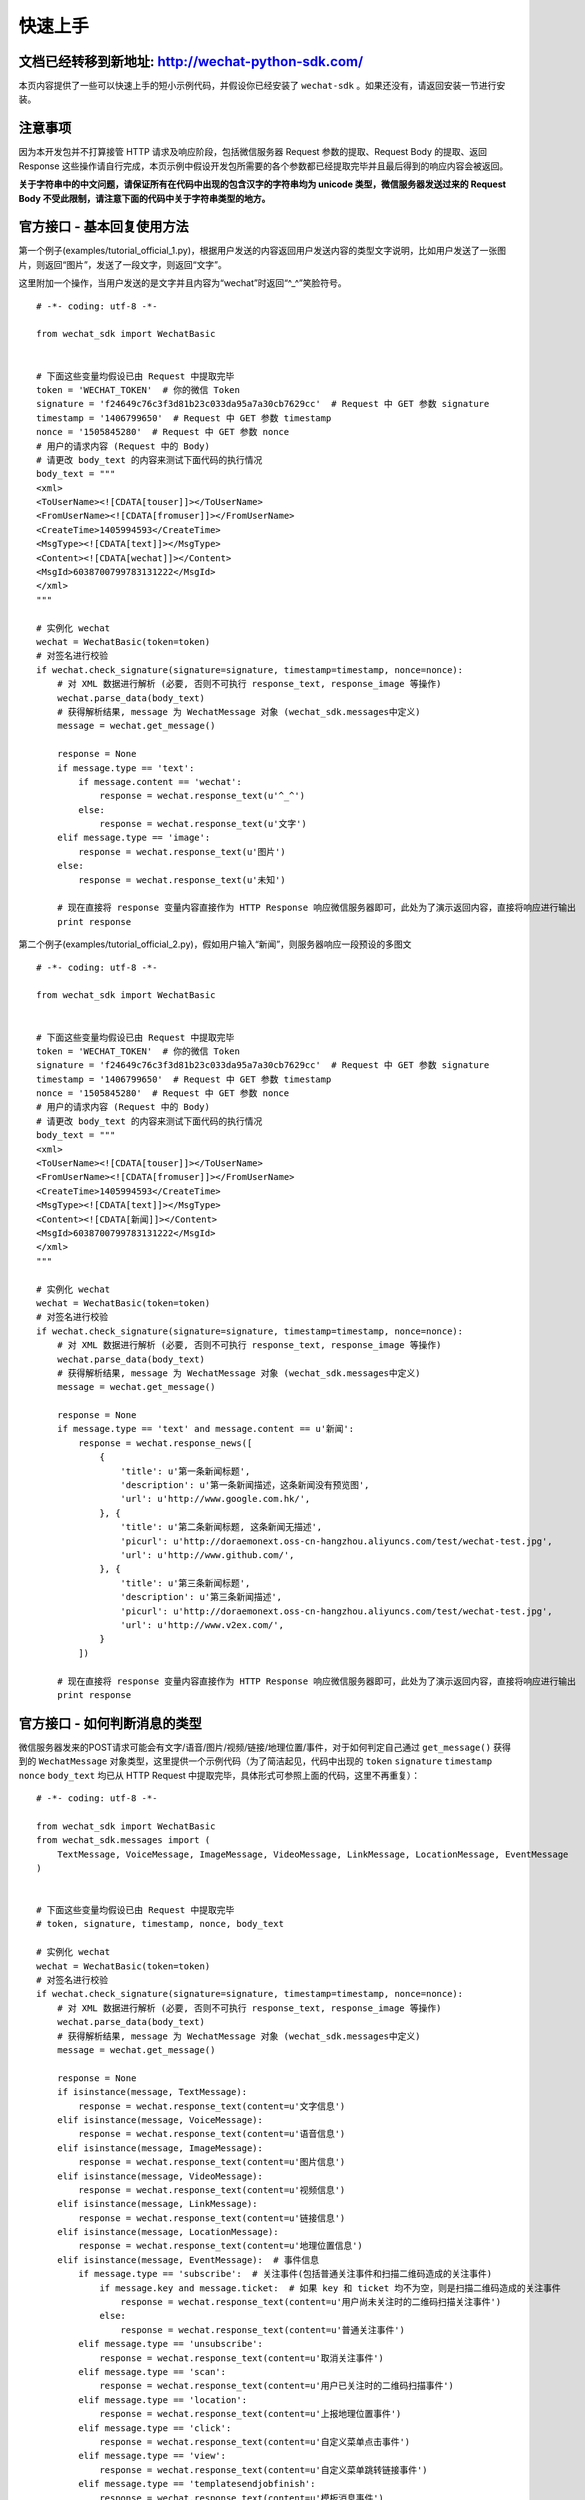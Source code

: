 快速上手
=========================

文档已经转移到新地址: `http://wechat-python-sdk.com/ <http://wechat-python-sdk.com/>`_
---------------------------------------------------------------------------------------

本页内容提供了一些可以快速上手的短小示例代码，并假设你已经安装了 ``wechat-sdk`` 。如果还没有，请返回安装一节进行安装。

注意事项
-------------------------

因为本开发包并不打算接管 HTTP 请求及响应阶段，包括微信服务器 Request 参数的提取、Request Body 的提取、返回 Response 这些操作请自行完成，本页示例中假设开发包所需要的各个参数都已经提取完毕并且最后得到的响应内容会被返回。

**关于字符串中的中文问题，请保证所有在代码中出现的包含汉字的字符串均为 unicode 类型，微信服务器发送过来的 Request Body 不受此限制，请注意下面的代码中关于字符串类型的地方。**

官方接口 - 基本回复使用方法
------------------------------

第一个例子(examples/tutorial_official_1.py)，根据用户发送的内容返回用户发送内容的类型文字说明，比如用户发送了一张图片，则返回“图片”，发送了一段文字，则返回“文字”。

这里附加一个操作，当用户发送的是文字并且内容为“wechat”时返回“^_^”笑脸符号。

::

    # -*- coding: utf-8 -*-

    from wechat_sdk import WechatBasic


    # 下面这些变量均假设已由 Request 中提取完毕
    token = 'WECHAT_TOKEN'  # 你的微信 Token
    signature = 'f24649c76c3f3d81b23c033da95a7a30cb7629cc'  # Request 中 GET 参数 signature
    timestamp = '1406799650'  # Request 中 GET 参数 timestamp
    nonce = '1505845280'  # Request 中 GET 参数 nonce
    # 用户的请求内容 (Request 中的 Body)
    # 请更改 body_text 的内容来测试下面代码的执行情况
    body_text = """
    <xml>
    <ToUserName><![CDATA[touser]]></ToUserName>
    <FromUserName><![CDATA[fromuser]]></FromUserName>
    <CreateTime>1405994593</CreateTime>
    <MsgType><![CDATA[text]]></MsgType>
    <Content><![CDATA[wechat]]></Content>
    <MsgId>6038700799783131222</MsgId>
    </xml>
    """

    # 实例化 wechat
    wechat = WechatBasic(token=token)
    # 对签名进行校验
    if wechat.check_signature(signature=signature, timestamp=timestamp, nonce=nonce):
        # 对 XML 数据进行解析 (必要, 否则不可执行 response_text, response_image 等操作)
        wechat.parse_data(body_text)
        # 获得解析结果, message 为 WechatMessage 对象 (wechat_sdk.messages中定义)
        message = wechat.get_message()

        response = None
        if message.type == 'text':
            if message.content == 'wechat':
                response = wechat.response_text(u'^_^')
            else:
                response = wechat.response_text(u'文字')
        elif message.type == 'image':
            response = wechat.response_text(u'图片')
        else:
            response = wechat.response_text(u'未知')

        # 现在直接将 response 变量内容直接作为 HTTP Response 响应微信服务器即可，此处为了演示返回内容，直接将响应进行输出
        print response

第二个例子(examples/tutorial_official_2.py)，假如用户输入“新闻”，则服务器响应一段预设的多图文

::

    # -*- coding: utf-8 -*-

    from wechat_sdk import WechatBasic


    # 下面这些变量均假设已由 Request 中提取完毕
    token = 'WECHAT_TOKEN'  # 你的微信 Token
    signature = 'f24649c76c3f3d81b23c033da95a7a30cb7629cc'  # Request 中 GET 参数 signature
    timestamp = '1406799650'  # Request 中 GET 参数 timestamp
    nonce = '1505845280'  # Request 中 GET 参数 nonce
    # 用户的请求内容 (Request 中的 Body)
    # 请更改 body_text 的内容来测试下面代码的执行情况
    body_text = """
    <xml>
    <ToUserName><![CDATA[touser]]></ToUserName>
    <FromUserName><![CDATA[fromuser]]></FromUserName>
    <CreateTime>1405994593</CreateTime>
    <MsgType><![CDATA[text]]></MsgType>
    <Content><![CDATA[新闻]]></Content>
    <MsgId>6038700799783131222</MsgId>
    </xml>
    """

    # 实例化 wechat
    wechat = WechatBasic(token=token)
    # 对签名进行校验
    if wechat.check_signature(signature=signature, timestamp=timestamp, nonce=nonce):
        # 对 XML 数据进行解析 (必要, 否则不可执行 response_text, response_image 等操作)
        wechat.parse_data(body_text)
        # 获得解析结果, message 为 WechatMessage 对象 (wechat_sdk.messages中定义)
        message = wechat.get_message()

        response = None
        if message.type == 'text' and message.content == u'新闻':
            response = wechat.response_news([
                {
                    'title': u'第一条新闻标题',
                    'description': u'第一条新闻描述，这条新闻没有预览图',
                    'url': u'http://www.google.com.hk/',
                }, {
                    'title': u'第二条新闻标题, 这条新闻无描述',
                    'picurl': u'http://doraemonext.oss-cn-hangzhou.aliyuncs.com/test/wechat-test.jpg',
                    'url': u'http://www.github.com/',
                }, {
                    'title': u'第三条新闻标题',
                    'description': u'第三条新闻描述',
                    'picurl': u'http://doraemonext.oss-cn-hangzhou.aliyuncs.com/test/wechat-test.jpg',
                    'url': u'http://www.v2ex.com/',
                }
            ])

        # 现在直接将 response 变量内容直接作为 HTTP Response 响应微信服务器即可，此处为了演示返回内容，直接将响应进行输出
        print response

官方接口 - 如何判断消息的类型
---------------------------------

微信服务器发来的POST请求可能会有文字/语音/图片/视频/链接/地理位置/事件，对于如何判定自己通过 ``get_message()`` 获得到的 ``WechatMessage`` 对象类型，这里提供一个示例代码（为了简洁起见，代码中出现的 ``token`` ``signature`` ``timestamp`` ``nonce`` ``body_text`` 均已从 HTTP Request 中提取完毕，具体形式可参照上面的代码，这里不再重复）：

::

    # -*- coding: utf-8 -*-

    from wechat_sdk import WechatBasic
    from wechat_sdk.messages import (
        TextMessage, VoiceMessage, ImageMessage, VideoMessage, LinkMessage, LocationMessage, EventMessage
    )


    # 下面这些变量均假设已由 Request 中提取完毕
    # token, signature, timestamp, nonce, body_text

    # 实例化 wechat
    wechat = WechatBasic(token=token)
    # 对签名进行校验
    if wechat.check_signature(signature=signature, timestamp=timestamp, nonce=nonce):
        # 对 XML 数据进行解析 (必要, 否则不可执行 response_text, response_image 等操作)
        wechat.parse_data(body_text)
        # 获得解析结果, message 为 WechatMessage 对象 (wechat_sdk.messages中定义)
        message = wechat.get_message()

        response = None
        if isinstance(message, TextMessage):
            response = wechat.response_text(content=u'文字信息')
        elif isinstance(message, VoiceMessage):
            response = wechat.response_text(content=u'语音信息')
        elif isinstance(message, ImageMessage):
            response = wechat.response_text(content=u'图片信息')
        elif isinstance(message, VideoMessage):
            response = wechat.response_text(content=u'视频信息')
        elif isinstance(message, LinkMessage):
            response = wechat.response_text(content=u'链接信息')
        elif isinstance(message, LocationMessage):
            response = wechat.response_text(content=u'地理位置信息')
        elif isinstance(message, EventMessage):  # 事件信息
            if message.type == 'subscribe':  # 关注事件(包括普通关注事件和扫描二维码造成的关注事件)
                if message.key and message.ticket:  # 如果 key 和 ticket 均不为空，则是扫描二维码造成的关注事件
                    response = wechat.response_text(content=u'用户尚未关注时的二维码扫描关注事件')
                else:
                    response = wechat.response_text(content=u'普通关注事件')
            elif message.type == 'unsubscribe':
                response = wechat.response_text(content=u'取消关注事件')
            elif message.type == 'scan':
                response = wechat.response_text(content=u'用户已关注时的二维码扫描事件')
            elif message.type == 'location':
                response = wechat.response_text(content=u'上报地理位置事件')
            elif message.type == 'click':
                response = wechat.response_text(content=u'自定义菜单点击事件')
            elif message.type == 'view':
                response = wechat.response_text(content=u'自定义菜单跳转链接事件')
            elif message.type == 'templatesendjobfinish':
                response = wechat.response_text(content=u'模板消息事件')

        # 现在直接将 response 变量内容直接作为 HTTP Response 响应微信服务器即可，此处为了演示返回内容，直接将响应进行输出
        print response


非官方接口 - 基本用法
-------------------------

第一个例子(examples/tutorial_unofficial_1.py)，展示了几个直接获取信息的函数的用法，至于具体的返回值所包含的内容，请查看 ``WechatExt`` 文档

::

    # -*- coding: utf-8

    import json

    from wechat_sdk import WechatExt


    wechat = WechatExt(username='username', password='password')

    # 获取未分组中所有的用户成员
    user_list = wechat.get_user_list()
    print user_list
    print '==================================='

    # 获取分组列表
    group_list = wechat.get_group_list()
    print group_list
    print '==================================='

    # 获取图文信息列表
    news_list = wechat.get_news_list(page=0, pagesize=15)
    print news_list
    print '==================================='

    # 获取与最新一条消息用户的对话内容
    user_info_json = wechat.get_top_message()
    user_info = json.loads(user_info_json)
    print wechat.get_dialog_message(fakeid=user_info['msg_item'][0]['fakeid'])
